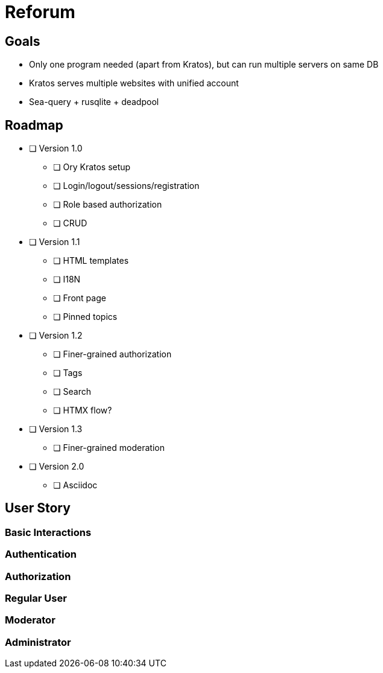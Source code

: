 = Reforum

== Goals

* Only one program needed (apart from Kratos), but can run multiple servers on same DB
* Kratos serves multiple websites with unified account
* Sea-query + rusqlite + deadpool

== Roadmap

* [ ] Version 1.0
** [ ] Ory Kratos setup
** [ ] Login/logout/sessions/registration
** [ ] Role based authorization
** [ ] CRUD
* [ ] Version 1.1
** [ ] HTML templates
** [ ] I18N
** [ ] Front page
** [ ] Pinned topics
* [ ] Version 1.2
** [ ] Finer-grained authorization
** [ ] Tags
** [ ] Search
** [ ] HTMX flow?
* [ ] Version 1.3
** [ ] Finer-grained moderation
* [ ] Version 2.0
** [ ] Asciidoc

== User Story

=== Basic Interactions

=== Authentication

=== Authorization

=== Regular User

=== Moderator

=== Administrator